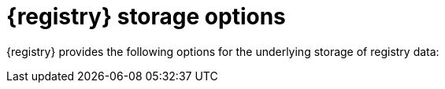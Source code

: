 // Metadata created by nebel

[id="registry-storage_{context}"]
= {registry} storage options

[role="_abstract"]
{registry} provides the following options for the underlying storage of registry data: 

ifdef::apicurio-registry[]

* In-memory 
* PostgreSQL {registry-db-version} database 
* Apache Kafka 2.6

NOTE: The in-memory storage option is suitable for a development environment only. All data is lost when restarting {registry} with this storage. The PostgreSQL or Kafka storage option is recommended for a production environment.

endif::[]

ifdef::rh-service-registry[]

* PostgreSQL {registry-db-version} database 
* AMQ Streams {registry-streams-version} 

endif::[]

[role="_additional-resources"]
.Additional resources
ifdef::apicurio-registry[]
* {installing-the-registry-docker}
* {installing-the-registry-openshift}
* {installing-the-registry-storage-openshift}
endif::[]
ifdef::rh-service-registry[]
* For more details on storage options, see link:{LinkServiceRegistryInstall}[{NameServiceRegistryInstall}]
endif::[]
